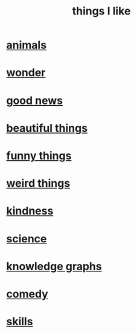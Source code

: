 :PROPERTIES:
:ID:       0986826a-b056-4973-8927-40ec18a78c5f
:END:
#+title: things I like
* [[id:b6b05dc0-b157-455e-a7b2-3a1959fe1957][animals]]
* [[id:792aec5d-797b-4ff7-bc48-ea814d22c4a1][wonder]]
* [[id:4bf34033-e7c1-495b-b2f0-dc426543fb5c][good news]]
* [[id:de98c3eb-27ba-4a51-9875-9af3c6e2c2dd][beautiful things]]
* [[id:0591e33a-f3b2-414a-ac40-c3071348758d][funny things]]
* [[id:4017c25d-ec4d-4f41-aaed-e3be02dba620][weird things]]
* [[id:0d863b6d-1652-4ffb-897a-99e73198ce16][kindness]]
* [[id:c35ab968-7056-40fa-8816-ea16d5c88f6d][science]]
* [[id:2ffe190d-718d-4f71-af97-5214ef091045][knowledge graphs]]
* [[id:64e43ca3-94d7-48f9-b144-d0e75f2e4b3e][comedy]]
* [[id:31567641-6ef2-4ca5-9608-5adfe10e5b8e][skills]]
